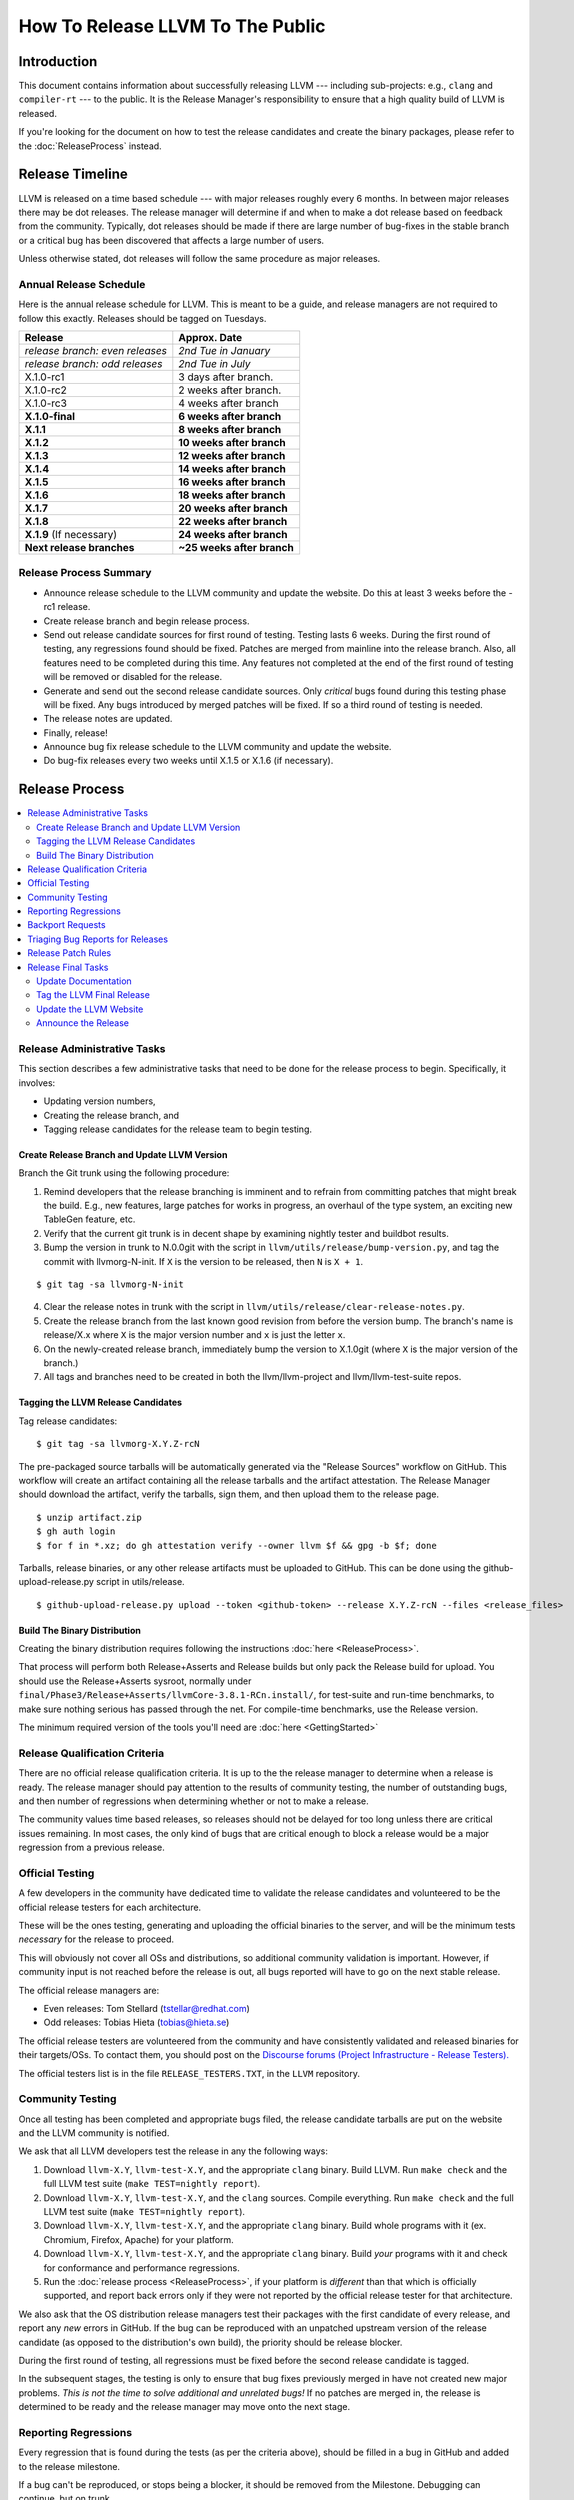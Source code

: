 =================================
How To Release LLVM To The Public
=================================

Introduction
============

This document contains information about successfully releasing LLVM ---
including sub-projects: e.g., ``clang`` and ``compiler-rt`` --- to the public.
It is the Release Manager's responsibility to ensure that a high quality build
of LLVM is released.

If you're looking for the document on how to test the release candidates and
create the binary packages, please refer to the :doc:`ReleaseProcess` instead.

.. _timeline:

Release Timeline
================

LLVM is released on a time based schedule --- with major releases roughly
every 6 months.  In between major releases there may be dot releases.
The release manager will determine if and when to make a dot release based
on feedback from the community.  Typically, dot releases should be made if
there are large number of bug-fixes in the stable branch or a critical bug
has been discovered that affects a large number of users.

Unless otherwise stated, dot releases will follow the same procedure as
major releases.

Annual Release Schedule
-----------------------

Here is the annual release schedule for LLVM.  This is meant to be a
guide, and release managers are not required to follow this exactly.
Releases should be tagged on Tuesdays.

=============================== =========================
Release                         Approx. Date
=============================== =========================
*release branch: even releases* *2nd Tue in January*
*release branch: odd releases*  *2nd Tue in July*
X.1.0-rc1                       3 days after branch.
X.1.0-rc2                       2 weeks after branch.
X.1.0-rc3                       4 weeks after branch
**X.1.0-final**                 **6 weeks after branch**
**X.1.1**                       **8 weeks after branch**
**X.1.2**                       **10 weeks after branch**
**X.1.3**                       **12 weeks after branch**
**X.1.4**                       **14 weeks after branch**
**X.1.5**                       **16 weeks after branch**
**X.1.6**                       **18 weeks after branch**
**X.1.7**                       **20 weeks after branch**
**X.1.8**                       **22 weeks after branch**
**X.1.9** (If necessary)        **24 weeks after branch**
**Next release branches**       **~25 weeks after branch**
=============================== =========================

Release Process Summary
-----------------------

* Announce release schedule to the LLVM community and update the website.  Do
  this at least 3 weeks before the -rc1 release.

* Create release branch and begin release process.

* Send out release candidate sources for first round of testing.  Testing lasts
  6 weeks.  During the first round of testing, any regressions found should be
  fixed.  Patches are merged from mainline into the release branch.  Also, all
  features need to be completed during this time.  Any features not completed at
  the end of the first round of testing will be removed or disabled for the
  release.

* Generate and send out the second release candidate sources.  Only *critical*
  bugs found during this testing phase will be fixed.  Any bugs introduced by
  merged patches will be fixed.  If so a third round of testing is needed.

* The release notes are updated.

* Finally, release!

* Announce bug fix release schedule to the LLVM community and update the website.

* Do bug-fix releases every two weeks until X.1.5 or X.1.6 (if necessary).

Release Process
===============

.. contents::
   :local:

Release Administrative Tasks
----------------------------

This section describes a few administrative tasks that need to be done for the
release process to begin.  Specifically, it involves:

* Updating version numbers,

* Creating the release branch, and

* Tagging release candidates for the release team to begin testing.

Create Release Branch and Update LLVM Version
^^^^^^^^^^^^^^^^^^^^^^^^^^^^^^^^^^^^^^^^^^^^^

Branch the Git trunk using the following procedure:

#. Remind developers that the release branching is imminent and to refrain from
   committing patches that might break the build.  E.g., new features, large
   patches for works in progress, an overhaul of the type system, an exciting
   new TableGen feature, etc.

#. Verify that the current git trunk is in decent shape by
   examining nightly tester and buildbot results.

#. Bump the version in trunk to N.0.0git with the script in
   ``llvm/utils/release/bump-version.py``, and tag the commit with llvmorg-N-init.
   If ``X`` is the version to be released, then ``N`` is ``X + 1``.

::

  $ git tag -sa llvmorg-N-init

4. Clear the release notes in trunk with the script in
   ``llvm/utils/release/clear-release-notes.py``.

#. Create the release branch from the last known good revision from before the
   version bump.  The branch's name is release/X.x where ``X`` is the major version
   number and ``x`` is just the letter ``x``.

#. On the newly-created release branch, immediately bump the version
   to X.1.0git (where ``X`` is the major version of the branch.)

#. All tags and branches need to be created in both the llvm/llvm-project and
   llvm/llvm-test-suite repos.

Tagging the LLVM Release Candidates
^^^^^^^^^^^^^^^^^^^^^^^^^^^^^^^^^^^

Tag release candidates:

::

  $ git tag -sa llvmorg-X.Y.Z-rcN

The pre-packaged source tarballs will be automatically generated via the
"Release Sources" workflow on GitHub.  This workflow will create an artifact
containing all the release tarballs and the artifact attestation.  The
Release Manager should download the artifact, verify the tarballs, sign them,
and then upload them to the release page.

::

  $ unzip artifact.zip
  $ gh auth login
  $ for f in *.xz; do gh attestation verify --owner llvm $f && gpg -b $f; done

Tarballs, release binaries,  or any other release artifacts must be uploaded to
GitHub.  This can be done using the github-upload-release.py script in utils/release.

::

  $ github-upload-release.py upload --token <github-token> --release X.Y.Z-rcN --files <release_files>


Build The Binary Distribution
^^^^^^^^^^^^^^^^^^^^^^^^^^^^^^^

Creating the binary distribution requires following the instructions
:doc:`here <ReleaseProcess>`.

That process will perform both Release+Asserts and Release builds but only
pack the Release build for upload. You should use the Release+Asserts sysroot,
normally under ``final/Phase3/Release+Asserts/llvmCore-3.8.1-RCn.install/``,
for test-suite and run-time benchmarks, to make sure nothing serious has
passed through the net. For compile-time benchmarks, use the Release version.

The minimum required version of the tools you'll need are :doc:`here <GettingStarted>`

Release Qualification Criteria
------------------------------

There are no official release qualification criteria.  It is up to the
the release manager to determine when a release is ready.  The release manager
should pay attention to the results of community testing, the number of outstanding
bugs, and then number of regressions when determining whether or not to make a
release.

The community values time based releases, so releases should not be delayed for
too long unless there are critical issues remaining.  In most cases, the only
kind of bugs that are critical enough to block a release would be a major regression
from a previous release.

Official Testing
----------------

A few developers in the community have dedicated time to validate the release
candidates and volunteered to be the official release testers for each
architecture.

These will be the ones testing, generating and uploading the official binaries
to the server, and will be the minimum tests *necessary* for the release to
proceed.

This will obviously not cover all OSs and distributions, so additional community
validation is important. However, if community input is not reached before the
release is out, all bugs reported will have to go on the next stable release.

The official release managers are:

* Even releases: Tom Stellard (tstellar@redhat.com)
* Odd releases: Tobias Hieta (tobias@hieta.se)

The official release testers are volunteered from the community and have
consistently validated and released binaries for their targets/OSs. To contact
them, you should post on the `Discourse forums (Project
Infrastructure - Release Testers). <https://discourse.llvm.org/c/infrastructure/release-testers/66>`_

The official testers list is in the file ``RELEASE_TESTERS.TXT``, in the ``LLVM``
repository.

Community Testing
-----------------

Once all testing has been completed and appropriate bugs filed, the release
candidate tarballs are put on the website and the LLVM community is notified.

We ask that all LLVM developers test the release in any the following ways:

#. Download ``llvm-X.Y``, ``llvm-test-X.Y``, and the appropriate ``clang``
   binary.  Build LLVM.  Run ``make check`` and the full LLVM test suite (``make
   TEST=nightly report``).

#. Download ``llvm-X.Y``, ``llvm-test-X.Y``, and the ``clang`` sources.  Compile
   everything.  Run ``make check`` and the full LLVM test suite (``make
   TEST=nightly report``).

#. Download ``llvm-X.Y``, ``llvm-test-X.Y``, and the appropriate ``clang``
   binary. Build whole programs with it (ex. Chromium, Firefox, Apache) for
   your platform.

#. Download ``llvm-X.Y``, ``llvm-test-X.Y``, and the appropriate ``clang``
   binary. Build *your* programs with it and check for conformance and
   performance regressions.

#. Run the :doc:`release process <ReleaseProcess>`, if your platform is
   *different* than that which is officially supported, and report back errors
   only if they were not reported by the official release tester for that
   architecture.

We also ask that the OS distribution release managers test their packages with
the first candidate of every release, and report any *new* errors in GitHub.
If the bug can be reproduced with an unpatched upstream version of the release
candidate (as opposed to the distribution's own build), the priority should be
release blocker.

During the first round of testing, all regressions must be fixed before the
second release candidate is tagged.

In the subsequent stages, the testing is only to ensure that bug
fixes previously merged in have not created new major problems. *This is not
the time to solve additional and unrelated bugs!* If no patches are merged in,
the release is determined to be ready and the release manager may move onto the
next stage.

Reporting Regressions
---------------------

Every regression that is found during the tests (as per the criteria above),
should be filled in a bug in GitHub and added to the release milestone.

If a bug can't be reproduced, or stops being a blocker, it should be removed
from the Milestone. Debugging can continue, but on trunk.

Backport Requests
-----------------

Instructions for requesting a backport to a stable branch can be found :doc:`here <GitHub>`.

Triaging Bug Reports for Releases
---------------------------------

This section describes how to triage bug reports:

#. Search for bugs with a Release Milestone that have not been added to the
   "Release Status" github project:

   https://github.com/llvm/llvm-project/issues?q=is%3Aissue+milestone%3A%22LLVM+14.0.5+Release%22+no%3Aproject+

   Replace 14.0.5 in this query with the version from the Release Milestone being
   targeted.

   Add these bugs to the "Release Status" project.

#. Navigate to the `Release Status project <https://github.com/orgs/llvm/projects/3>`_
   to see the list of bugs that are being considered for the release.

#. Review each bug and first check if it has been fixed in main.  If it has, update
   its status to "Needs Pull Request", and create a pull request for the fix
   using the /cherry-pick or /branch comments if this has not been done already.

#. If a bug has been fixed and has a pull request created for backporting it,
   then update its status to "Needs Review" and notify a knowledgeable reviewer.
   Usually you will want to notify the person who approved the patch in Phabricator,
   but you may use your best judgement on who a good reviewer would be.  Once
   you have identified the reviewer(s), assign the issue to them and mention
   them (i.e @username) in a comment and ask them if the patch is safe to backport.
   You should also review the bug yourself to ensure that it meets the requirements
   for committing to the release branch.

#. Once a bug has been reviewed, add the release:reviewed label and update the
   issue's status to "Needs Merge".  Check the pull request associated with the
   issue.  If all the tests pass, then the pull request can be merged.  If not,
   then add a comment on the issue asking someone to take a look at the failures.

#. Once the pull request has been merged push it to the official release branch
   with the script ``llvm/utils/git/sync-release-repo.sh``.

   Then add a comment to the issue stating that the fix has been merged along with
   the git hashes from the release branch.  Add the release:merged label to the issue
   and close it.


Release Patch Rules
-------------------

Below are the rules regarding patching the release branch:

#. Patches applied to the release branch may only be applied by the release
   manager, the official release testers or the maintainers with approval from
   the release manager.

#. Release managers are encouraged, but not required, to get approval from a
   maintainer before approving patches.  If there are no reachable maintainers
   then release managers can ask approval from patch reviewers or other
   developers active in that area.

#. *Before RC1* Patches should be limited to bug fixes, important optimization
   improvements, or completion of features that were started before the branch
   was created.  As with all phases, release managers and maintainers can reject
   patches that are deemed too invasive.

#. *Before RC2/RC3* Patches should be limited to bug fixes or backend specific
   improvements that are determined to be very safe.

#. *Before Final Major Release* Patches should be limited to critical
   bugs or regressions.

#. *Bug fix releases* Patches should be limited to bug fixes or very safe
   and critical performance improvements.  Patches must maintain both API and
   ABI compatibility with the X.1.0 release.

Release Final Tasks
-------------------

The final stages of the release process involves tagging the "final" release
branch, updating documentation that refers to the release, and updating the
demo page.

Update Documentation
^^^^^^^^^^^^^^^^^^^^

Review the documentation in the release branch and ensure that it is up
to date.  The "Release Notes" must be updated to reflect new features, bug
fixes, new known issues, and changes in the list of supported platforms.
The "Getting Started Guide" should be updated to reflect the new release
version number tag available from Subversion and changes in basic system
requirements.

.. _tag:

Tag the LLVM Final Release
^^^^^^^^^^^^^^^^^^^^^^^^^^

Tag the final release sources:

::

  $ git tag -sa llvmorg-X.Y.Z
  $ git push https://github.com/llvm/llvm-project.git llvmorg-X.Y.Z

Update the LLVM Website
^^^^^^^^^^^^^^^^^^^^^^^

The website must be updated before the release announcement is sent out.  Here
is what to do:

#. Check out the ``www-releases`` module from GitHub.

#. Create a new sub-directory ``X.Y.Z`` in the releases directory.

#. Copy and commit the ``llvm/docs`` and ``LICENSE.txt`` files into this new
   directory.

#. Update the ``releases/download.html`` file with links to the release
   binaries on GitHub.

#. Update the ``releases/index.html`` with the new release and link to release
   documentation.

#. After you push the changes to the www-releases repo, someone with admin
   access must login to prereleases-origin.llvm.org and manually pull the new
   changes into /data/www-releases/.  This is where the website is served from.

#. Finally checkout the llvm-www repo and update the main page
   (``index.html`` and sidebar) to point to the new release and release
   announcement.

Announce the Release
^^^^^^^^^^^^^^^^^^^^

Create a new post in the `Announce Category <https://discourse.llvm.org/c/announce>`_
once all the release tasks are complete.  For X.1.0 releases, make sure to include a
link to the release notes in the post.  For X.1.1+ releases, generate a changelog
using this command and add it to the post.

::

  $ git log --format="- %aN: [%s (%h)](https://github.com/llvm/llvm-project/commit/%H)" llvmorg-X.1.N-1..llvmorg-X.1.N

Once the release has been announced add a link to the announcement on the llvm
homepage (from the llvm-www repo) in the "Release Emails" section.
